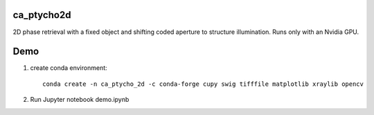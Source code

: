 ================
ca_ptycho2d
================

2D phase retrieval with a fixed object and shifting coded aperture to structure illumination.
Runs only with an Nvidia GPU.

    
====
Demo
====
    

1. create conda environment::

    conda create -n ca_ptycho_2d -c conda-forge cupy swig tifffile matplotlib xraylib opencv 

2. Run Jupyter notebook demo.ipynb 
